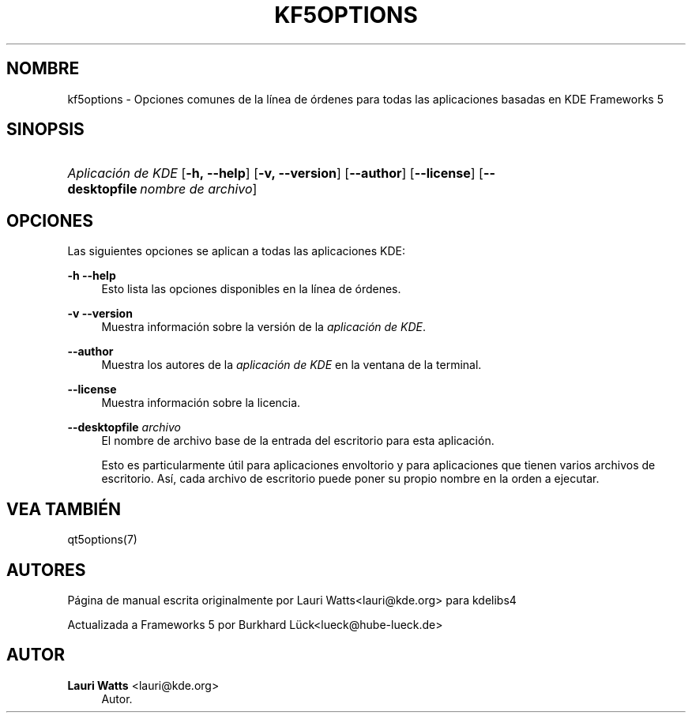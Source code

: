 '\" t
.\"     Title: kf5options
.\"    Author: Lauri Watts <lauri@kde.org>
.\" Generator: DocBook XSL Stylesheets v1.78.1 <http://docbook.sf.net/>
.\"      Date: 2016-05-13
.\"    Manual: Documentaci\('on de la l\('inea de \('ordenes de Frameworks
.\"    Source: KDE Frameworks Frameworks 5.22
.\"  Language: Spanish
.\"
.TH "KF5OPTIONS" "7" "2016\-05\-13" "KDE Frameworks Frameworks 5.22" "Documentaci\('on de la l\('inea de \('o"
.\" -----------------------------------------------------------------
.\" * Define some portability stuff
.\" -----------------------------------------------------------------
.\" ~~~~~~~~~~~~~~~~~~~~~~~~~~~~~~~~~~~~~~~~~~~~~~~~~~~~~~~~~~~~~~~~~
.\" http://bugs.debian.org/507673
.\" http://lists.gnu.org/archive/html/groff/2009-02/msg00013.html
.\" ~~~~~~~~~~~~~~~~~~~~~~~~~~~~~~~~~~~~~~~~~~~~~~~~~~~~~~~~~~~~~~~~~
.ie \n(.g .ds Aq \(aq
.el       .ds Aq '
.\" -----------------------------------------------------------------
.\" * set default formatting
.\" -----------------------------------------------------------------
.\" disable hyphenation
.nh
.\" disable justification (adjust text to left margin only)
.ad l
.\" -----------------------------------------------------------------
.\" * MAIN CONTENT STARTS HERE *
.\" -----------------------------------------------------------------
.SH "NOMBRE"
kf5options \- Opciones comunes de la l\('inea de \('ordenes para todas las aplicaciones basadas en KDE Frameworks 5
.SH "SINOPSIS"
.HP \w'\fB\fIAplicaci\('on\ de\ KDE\fR\fR\ 'u
\fB\fIAplicaci\('on de KDE\fR\fR [\fB\-h,\ \-\-help\fR] [\fB\-v,\ \-\-version\fR] [\fB\-\-author\fR] [\fB\-\-license\fR] [\fB\-\-desktopfile\fR\ \fInombre\ de\ archivo\fR]
.SH "OPCIONES"
.PP
Las siguientes opciones se aplican a todas las aplicaciones
KDE:
.PP
\fB\-h\fR \fB\-\-help\fR
.RS 4
Esto lista las opciones disponibles en la l\('inea de \('ordenes\&.
.RE
.PP
\fB\-v\fR \fB\-\-version\fR
.RS 4
Muestra informaci\('on sobre la versi\('on de la
\fIaplicaci\('on de KDE\fR\&.
.RE
.PP
\fB\-\-author\fR
.RS 4
Muestra los autores de la
\fIaplicaci\('on de KDE\fR
en la ventana de la terminal\&.
.RE
.PP
\fB\-\-license\fR
.RS 4
Muestra informaci\('on sobre la licencia\&.
.RE
.PP
\fB\-\-desktopfile\fR \fIarchivo\fR
.RS 4
El nombre de archivo base de la entrada del escritorio para esta aplicaci\('on\&.
.sp
Esto es particularmente \('util para aplicaciones envoltorio y para aplicaciones que tienen varios archivos de escritorio\&. As\('i, cada archivo de escritorio puede poner su propio nombre en la orden a ejecutar\&.
.RE
.SH "VEA TAMBI\('EN"
.PP
qt5options(7)
.SH "AUTORES"
.PP
P\('agina de manual escrita originalmente por
Lauri Watts<lauri@kde\&.org>
para kdelibs4
.PP
Actualizada a
Frameworks
5 por
Burkhard L\(:uck<lueck@hube\-lueck\&.de>
.SH "AUTOR"
.PP
\fBLauri Watts\fR <\&lauri@kde\&.org\&>
.RS 4
Autor.
.RE
